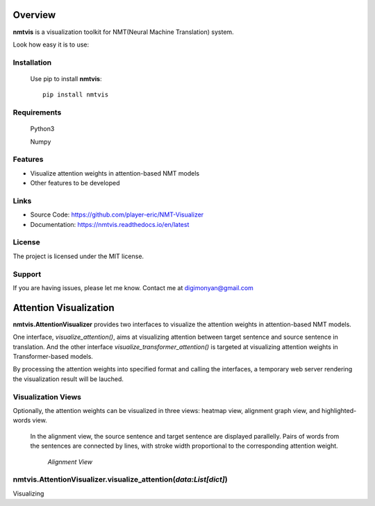 **Overview**
================

**nmtvis** is a visualization toolkit for NMT(Neural Machine Translation) system.

Look how easy it is to use:

Installation
------------
   Use pip to install **nmtvis**::

      pip install nmtvis

Requirements
------------
   Python3

   Numpy

Features
--------

- Visualize attention weights in attention-based NMT models
- Other features to be developed


Links
----------

- Source Code: https://github.com/player-eric/NMT-Visualizer
- Documentation: https://nmtvis.readthedocs.io/en/latest

License
----------

The project is licensed under the MIT license.

Support
-------

If you are having issues, please let me know.
Contact me at digimonyan@gmail.com

**Attention Visualization**
====================================
**nmtvis.AttentionVisualizer** provides two interfaces to 
visualize the attention weights in attention-based NMT 
models. 

One interface, *visualize_attention()*, aims at visualizing attention between target 
sentence and source sentence in translation. And the other interface *visualize_transformer_attention()* 
is targeted at visualizing attention weights in Transformer-based models.

By processing the attention weights into specified format and calling the interfaces, a temporary web server rendering the visualization 
result will be lauched.

Visualization Views
----------------------
Optionally, the attention weights can be visualized in three views:
heatmap view, alignment graph view, and highlighted-words view.

   In the alignment view, the source sentence and target sentence are displayed parallelly. Pairs of words from the sentences are connected by lines, with stroke width proportional to the corresponding attention weight.
   
   .. figure:: alignment_view.gif
      :scale: 100 %
      :alt: map to buried treasure

      *Alignment View*



nmtvis.AttentionVisualizer.visualize_attention(*data:List[dict]*)
-------------------------------------------------------------------
Visualizing 
